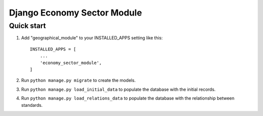 ============================
Django Economy Sector Module
============================

Quick start
-----------
1. Add "geographical_module" to your INSTALLED_APPS setting like this::

    INSTALLED_APPS = [
        ...
        'economy_sector_module',
    ]

2. Run ``python manage.py migrate`` to create the models.

3. Run ``python manage.py load_initial_data`` to populate the database with the initial records.

4. Run ``python manage.py load_relations_data`` to populate the database with the relationship between standards.
